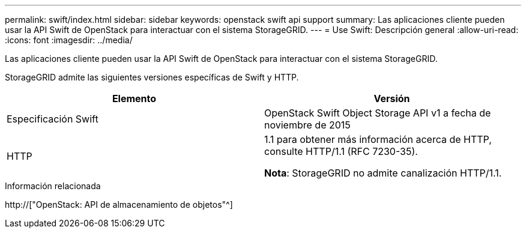 ---
permalink: swift/index.html 
sidebar: sidebar 
keywords: openstack swift api support 
summary: Las aplicaciones cliente pueden usar la API Swift de OpenStack para interactuar con el sistema StorageGRID. 
---
= Use Swift: Descripción general
:allow-uri-read: 
:icons: font
:imagesdir: ../media/


[role="lead"]
Las aplicaciones cliente pueden usar la API Swift de OpenStack para interactuar con el sistema StorageGRID.

StorageGRID admite las siguientes versiones específicas de Swift y HTTP.

|===
| Elemento | Versión 


 a| 
Especificación Swift
 a| 
OpenStack Swift Object Storage API v1 a fecha de noviembre de 2015



 a| 
HTTP
 a| 
1.1 para obtener más información acerca de HTTP, consulte HTTP/1.1 (RFC 7230-35).

*Nota*: StorageGRID no admite canalización HTTP/1.1.

|===
.Información relacionada
http://["OpenStack: API de almacenamiento de objetos"^]
